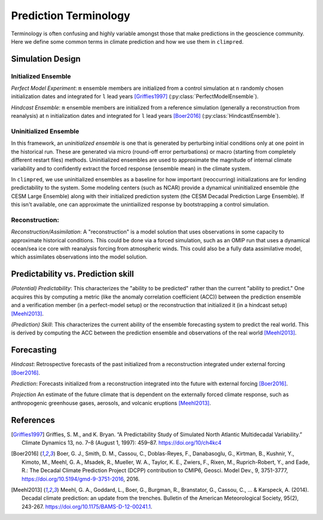 **********************
Prediction Terminology
**********************

Terminology is often confusing and highly variable amongst those that make predictions in the geoscience community. Here we define some common terms in climate prediction and how we use them in ``climpred``.

Simulation Design
#################

Initialized Ensemble
====================

*Perfect Model Experiment*: ``m`` ensemble members are initialized from a control simulation at ``n`` randomly chosen initialization dates and integrated for ``l`` lead years [Griffies1997]_ (:py:class:`PerfectModelEnsemble`).

*Hindcast Ensemble*: ``m`` ensemble members are initialized from a reference simulation (generally a reconstruction from reanalysis) at ``n`` initialization dates and integrated for ``l`` lead years [Boer2016]_ (:py:class:`HindcastEnsemble`).


Uninitialized Ensemble
======================

In this framework, an *uninitialized ensemble* is one that is generated by perturbing initial conditions only at one point in the historical run. These are generated via micro (round-off error perturbations) or macro (starting from completely different restart files) methods. Uninitialized ensembles are used to approximate the magnitude of internal climate variability and to confidently extract the forced response (ensemble mean) in the climate system.

In ``climpred``, we use uninitialized ensembles as a baseline for how important (reoccurring) initializations are for lending predictability to the system. Some modeling centers (such as NCAR) provide a dynamical uninitialized ensemble (the CESM Large Ensemble) along with their initialized prediction system (the CESM Decadal Prediction Large Ensemble). If this isn't available, one can approximate the unintiailized response by bootstrapping a control simulation. 


Reconstruction:
===============

*Reconstruction/Assimilation*: A "reconstruction" is a model solution that uses observations in some capacity to approximate historical conditions. This could be done via a forced simulation, such as an OMIP run that uses a dynamical ocean/sea ice core with reanalysis forcing from atmospheric winds. This could also be a fully data assimilative model, which assimilates observations into the model solution.


Predictability vs. Prediction skill
###################################

*(Potential) Predictability*: This characterizes the "ability to be predicted" rather than the current "ability to predict." One acquires this by computing a metric (like the anomaly correlation coefficient (ACC)) between the prediction ensemble and a verification member (in a perfect-model setup) or the reconstruction that initialized it (in a hindcast setup) [Meehl2013]_.

*(Prediction) Skill*: This characterizes the current ability of the ensemble forecasting system to predict the real world. This is derived by computing the ACC between the prediction ensemble and observations of the real world [Meehl2013]_.

Forecasting
###########

*Hindcast*: Retrospective forecasts of the past initialized from a reconstruction integrated under external forcing [Boer2016]_.

*Prediction*: Forecasts initialized from a reconstruction integrated into the future with external forcing [Boer2016]_.

*Projection* An estimate of the future climate that is dependent on the externally forced climate response, such as anthropogenic greenhouse gases, aerosols, and volcanic eruptions [Meehl2013]_.


References
##########

.. [Griffies1997] Griffies, S. M., and K. Bryan. “A Predictability Study of Simulated North Atlantic Multidecadal Variability.” Climate Dynamics 13, no. 7–8 (August 1, 1997): 459–87. https://doi.org/10/ch4kc4

.. [Boer2016] Boer, G. J., Smith, D. M., Cassou, C., Doblas-Reyes, F., Danabasoglu, G., Kirtman, B., Kushnir, Y., Kimoto, M., Meehl, G. A., Msadek, R., Mueller, W. A., Taylor, K. E., Zwiers, F., Rixen, M., Ruprich-Robert, Y., and Eade, R.: The Decadal Climate Prediction Project (DCPP) contribution to CMIP6, Geosci. Model Dev., 9, 3751-3777, https://doi.org/10.5194/gmd-9-3751-2016, 2016.

.. [Meehl2013] Meehl, G. A., Goddard, L., Boer, G., Burgman, R., Branstator, G., Cassou, C., ... & Karspeck, A. (2014). Decadal climate prediction: an update from the trenches. Bulletin of the American Meteorological Society, 95(2), 243-267. https://doi.org/10.1175/BAMS-D-12-00241.1.
